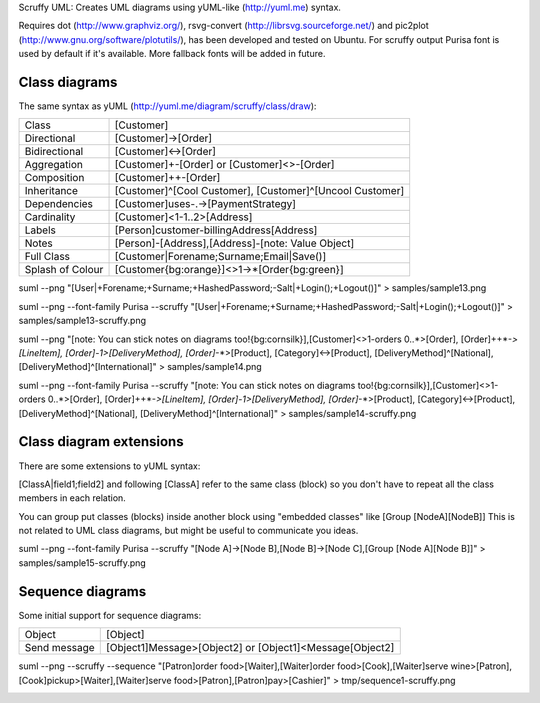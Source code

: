Scruffy UML: Creates UML diagrams using yUML-like (http://yuml.me) syntax.

Requires dot (http://www.graphviz.org/), rsvg-convert (http://librsvg.sourceforge.net/) and pic2plot (http://www.gnu.org/software/plotutils/), has been developed and tested on Ubuntu.
For scruffy output Purisa font is used by default if it's available. More fallback fonts will be added in future.

Class diagrams
--------------

The same syntax as yUML (http://yuml.me/diagram/scruffy/class/draw):

================  =========================================================  
Class             [Customer]
Directional       [Customer]->[Order]
Bidirectional     [Customer]<->[Order]
Aggregation       [Customer]+-[Order] or [Customer]<>-[Order]
Composition       [Customer]++-[Order]
Inheritance       [Customer]^[Cool Customer], [Customer]^[Uncool Customer]
Dependencies      [Customer]uses-.->[PaymentStrategy]
Cardinality       [Customer]<1-1..2>[Address]
Labels            [Person]customer-billingAddress[Address]
Notes             [Person]-[Address],[Address]-[note: Value Object]
Full Class        [Customer|Forename;Surname;Email|Save()]
Splash of Colour  [Customer{bg:orange}]<>1->*[Order{bg:green}]
================  =========================================================  

suml --png "[User|+Forename;+Surname;+HashedPassword;-Salt|+Login();+Logout()]" > samples/sample13.png

.. image:: https://github.com/aivarsk/scruffy/raw/master/samples/sample13.png

suml --png --font-family Purisa --scruffy "[User|+Forename;+Surname;+HashedPassword;-Salt|+Login();+Logout()]" > samples/sample13-scruffy.png

.. image:: https://github.com/aivarsk/scruffy/raw/master/samples/sample13-scruffy.png

suml --png "[note: You can stick notes on diagrams too!{bg:cornsilk}],[Customer]<>1-orders 0..*>[Order], [Order]++*-*>[LineItem], [Order]-1>[DeliveryMethod], [Order]*-*>[Product], [Category]<->[Product], [DeliveryMethod]^[National], [DeliveryMethod]^[International]" > samples/sample14.png

.. image:: https://github.com/aivarsk/scruffy/raw/master/samples/sample14.png

suml --png --font-family Purisa --scruffy "[note: You can stick notes on diagrams too!{bg:cornsilk}],[Customer]<>1-orders 0..*>[Order], [Order]++*-*>[LineItem], [Order]-1>[DeliveryMethod], [Order]*-*>[Product], [Category]<->[Product], [DeliveryMethod]^[National], [DeliveryMethod]^[International]" > samples/sample14-scruffy.png

.. image:: https://github.com/aivarsk/scruffy/raw/master/samples/sample14-scruffy.png


Class diagram extensions
------------------------

There are some extensions to yUML syntax:

[ClassA|field1;field2] and following [ClassA] refer to the same class (block) so
you don't have to repeat all the class members in each relation.

You can group put classes (blocks) inside another block using "embedded classes" like [Group [NodeA][NodeB]] This is not related to UML class diagrams, but might be useful to communicate you ideas.

suml --png --font-family Purisa --scruffy "[Node A]->[Node B],[Node B]->[Node C],[Group [Node A][Node B]]" > samples/sample15-scruffy.png

.. image:: https://github.com/aivarsk/scruffy/raw/master/samples/sample15-scruffy.png

Sequence diagrams
-----------------

Some initial support for sequence diagrams:

=============== ========================================================
Object          [Object]
Send message    [Object1]Message>[Object2] or [Object1]<Message[Object2]
=============== ========================================================

suml --png --scruffy --sequence "[Patron]order food>[Waiter],[Waiter]order food>[Cook],[Waiter]serve wine>[Patron],[Cook]pickup>[Waiter],[Waiter]serve food>[Patron],[Patron]pay>[Cashier]" > tmp/sequence1-scruffy.png

.. image:: https://github.com/aivarsk/scruffy/raw/master/samples/sequence1-scruffy.png
